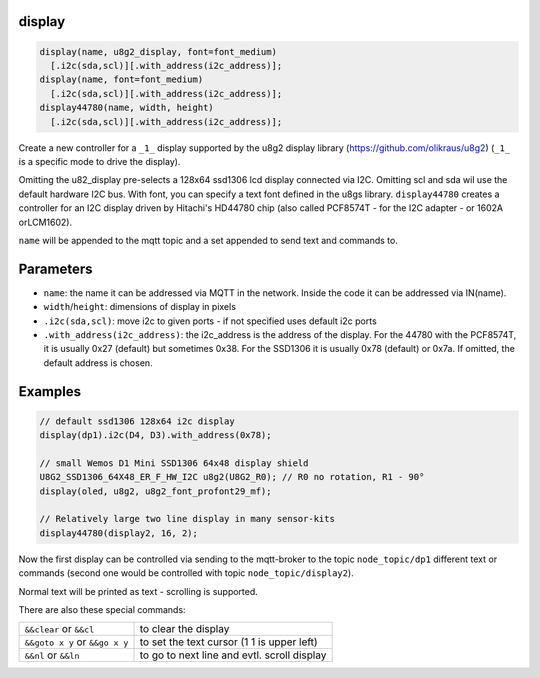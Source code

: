 display
=======

..  code-block:: cpp

  display(name, u8g2_display, font=font_medium)
    [.i2c(sda,scl)][.with_address(i2c_address)];
  display(name, font=font_medium)
    [.i2c(sda,scl)][.with_address(i2c_address)];
  display44780(name, width, height)
    [.i2c(sda,scl)][.with_address(i2c_address)];


Create a new controller for a ``_1_`` display supported by the u8g2 display library
(https://github.com/olikraus/u8g2) (``_1_`` is a specific mode to drive
the display).

Omitting the u82_display pre-selects a 128x64 ssd1306 lcd display connected via
I2C. Omitting scl and sda wil use the default hardware I2C bus.
With font, you can specify a text font defined in the u8gs library.
``display44780`` creates a controller for an I2C display driven by Hitachi's 
HD44780 chip (also called PCF8574T - for the I2C adapter - or 1602A orLCM1602).

``name`` will be appended to the mqtt topic and a set appended to
send text and commands to.

Parameters
==========

- ``name``: the name it can be addressed via MQTT in the network. Inside the code
  it can be addressed via IN(name).

- ``width``/``height``: dimensions of display in pixels
- ``.i2c(sda,scl)``: move i2c to given ports - if not specified uses default 
  i2c ports
- ``.with_address(i2c_address)``: the i2c_address is the address of the display.
  For the 44780 with the PCF8574T, it is usually 0x27 (default) but sometimes
  0x38. For the SSD1306 it is usually 0x78 (default) or 0x7a.
  If omitted, the default address is chosen.


Examples
========

..  code-block:: cpp

    // default ssd1306 128x64 i2c display
    display(dp1).i2c(D4, D3).with_address(0x78);

    // small Wemos D1 Mini SSD1306 64x48 display shield
    U8G2_SSD1306_64X48_ER_F_HW_I2C u8g2(U8G2_R0); // R0 no rotation, R1 - 90°
    display(oled, u8g2, u8g2_font_profont29_mf);

    // Relatively large two line display in many sensor-kits
    display44780(display2, 16, 2);



Now the first display can be controlled via sending to the mqtt-broker
to the topic ``node_topic/dp1`` different text or commands (second one
would be controlled with topic ``node_topic/display2``).

Normal text will be printed as text - scrolling is supported.

There are also these special commands:

+--------------------------------+---------------------------------------------+
| ``&&clear`` or ``&&cl``        | to clear the display                        |
+--------------------------------+---------------------------------------------+
| ``&&goto x y`` or ``&&go x y`` | to set the text cursor (1 1 is upper left)  |
+--------------------------------+---------------------------------------------+
| ``&&nl`` or ``&&ln``           | to go to next line and evtl. scroll display |
+--------------------------------+---------------------------------------------+
